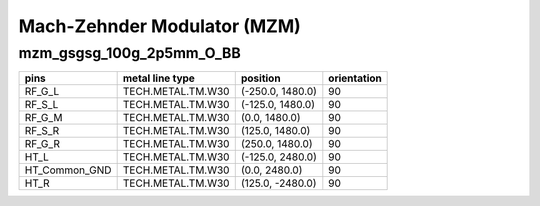 Mach-Zehnder Modulator (MZM)
#############################

mzm_gsgsg_100g_2p5mm_O_BB
**********************************************************
.. image:: ../images/bb_mzm_gsgsg_100g_2p5mm_O_BB.png

+-------------------+-----------------------------+------------------------+-------------+
|     ports         | waveguide type              | position               | orientation |
+===================+=============================+========================+=============+
| opt_in            | TECH.WG.WGM.O.WIRE          | (0.0, 1860.2)          | 90          |
+-------------------+-----------------------------+------------------------+-------------+
| opt_out0          | TECH.WG.WGM.O.WIRE          | (-75, -2555.0)         | -90         |
+-------------------+-----------------------------+------------------------+-------------+
| opt_out1          | TECH.WG.WGM.O.WIRE          | (75, -2555.0)          | -90          |
+-------------------+-----------------------------+------------------------+-------------+

+-------------------+-----------------------------+------------------------+-------------+
|     pins          | metal line type             | position               | orientation |
+===================+=============================+========================+=============+
| RF_G_L            | TECH.METAL.TM.W30           | (-250.0, 1480.0)       | 90          |
+-------------------+-----------------------------+------------------------+-------------+
| RF_S_L            | TECH.METAL.TM.W30           | (-125.0, 1480.0)       | 90          |
+-------------------+-----------------------------+------------------------+-------------+
| RF_G_M            | TECH.METAL.TM.W30           | (0.0, 1480.0)          | 90          |
+-------------------+-----------------------------+------------------------+-------------+
| RF_S_R            | TECH.METAL.TM.W30           | (125.0, 1480.0)        | 90          |
+-------------------+-----------------------------+------------------------+-------------+
| RF_G_R            | TECH.METAL.TM.W30           | (250.0, 1480.0)        | 90          |
+-------------------+-----------------------------+------------------------+-------------+
| HT_L              | TECH.METAL.TM.W30           | (-125.0, 2480.0)       | 90          |
+-------------------+-----------------------------+------------------------+-------------+
| HT_Common_GND     | TECH.METAL.TM.W30           | (0.0, 2480.0)          | 90          |
+-------------------+-----------------------------+------------------------+-------------+
| HT_R              | TECH.METAL.TM.W30           | (125.0, -2480.0)       | 90          |
+-------------------+-----------------------------+------------------------+-------------+